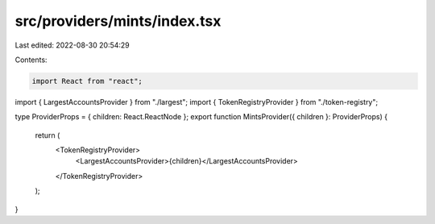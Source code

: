 src/providers/mints/index.tsx
=============================

Last edited: 2022-08-30 20:54:29

Contents:

.. code-block:: tsx

    import React from "react";
import { LargestAccountsProvider } from "./largest";
import { TokenRegistryProvider } from "./token-registry";

type ProviderProps = { children: React.ReactNode };
export function MintsProvider({ children }: ProviderProps) {
  return (
    <TokenRegistryProvider>
      <LargestAccountsProvider>{children}</LargestAccountsProvider>
    </TokenRegistryProvider>
  );
}


